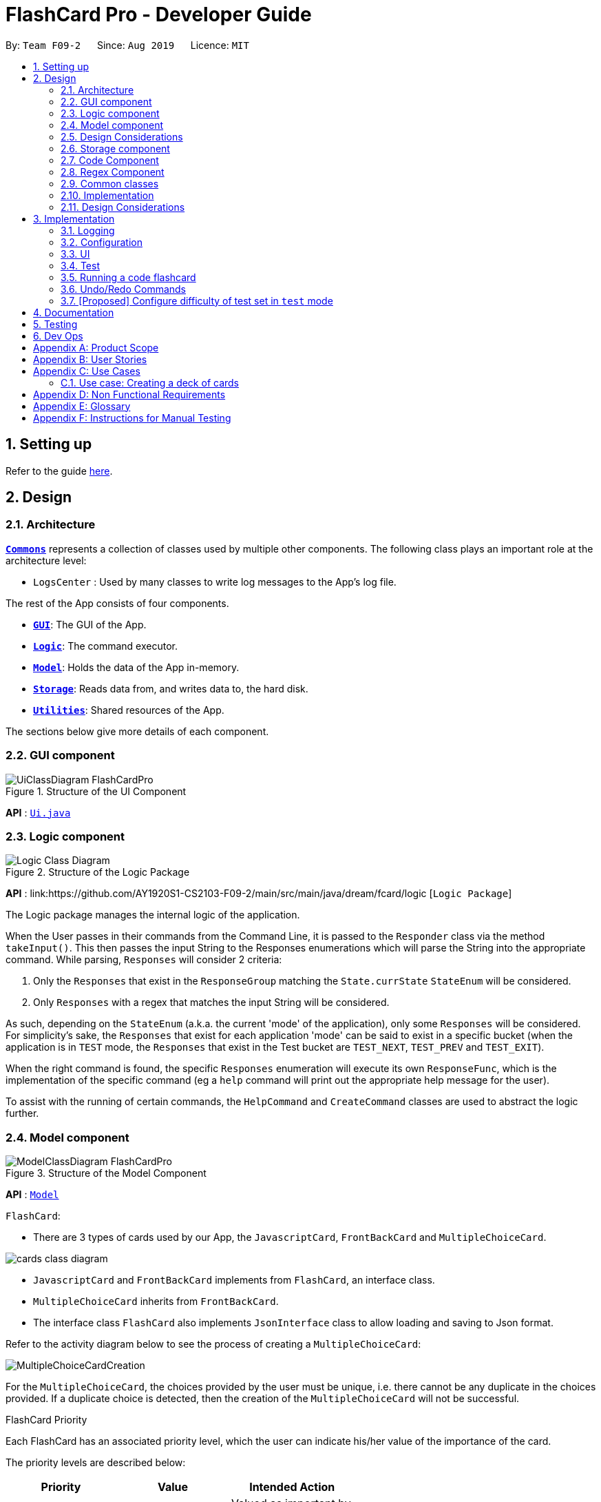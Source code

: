 = FlashCard Pro - Developer Guide
:site-section: DeveloperGuide
:toc:
:toc-title:
:toc-placement: preamble
:sectnums:
:imagesDir: images
:stylesDir: stylesheets
:xrefstyle: full
ifdef::env-github[]
:tip-caption: :bulb:
:note-caption: :information_source:
:warning-caption: :warning:
endif::[]
:repoURL: https://github.com/AY1920S1-CS2103-F09-2/main

By: `Team F09-2`      Since: `Aug 2019`      Licence: `MIT`

== Setting up

Refer to the guide <<SettingUp#, here>>.

== Design

[[Design-Architecture]]
=== Architecture

<<Design-Commons,*`Commons`*>> represents a collection of classes used by multiple other components.
The following class plays an important role at the architecture level:

* `LogsCenter` : Used by many classes to write log messages to the App's log file.

The rest of the App consists of four components.

* <<Design-gui,*`GUI`*>>: The GUI of the App.
* <<Design-Logic,*`Logic`*>>: The command executor.
* <<Design-Model,*`Model`*>>: Holds the data of the App in-memory.
* <<Design-Storage,*`Storage`*>>: Reads data from, and writes data to, the hard disk.
* <<Design-Util,*`Utilities`*>>: Shared resources of the App.


[discrete]

The sections below give more details of each component.

[[Design-GUI]]
=== GUI component

.Structure of the UI Component
image::UiClassDiagram_FlashCardPro.png[]

*API* : link:{repoURL}/src/main/java/seedu/address/ui/Ui.java[`Ui.java`]


// tag::Logic[]
[[Design-Logic]]
=== Logic component

[[fig-LogicClassDiagram]]
.Structure of the Logic Package
image::Logic_Class_Diagram.PNG[]

*API* :
link:{repoURL}/src/main/java/dream/fcard/logic [`Logic Package`]

The Logic package manages the internal logic of the application. +

When the User passes in their commands from the Command Line, it is passed to the `Responder` class via the method `takeInput()`.
This then passes the input String to the Responses enumerations which will parse the String into the appropriate command.
While parsing, `Responses` will consider 2 criteria:

. Only the `Responses` that exist in the `ResponseGroup` matching the `State.currState` `StateEnum` will be considered.
. Only `Responses` with a regex that matches the input String will be considered. +

As such, depending on the `StateEnum` (a.k.a. the current 'mode' of the application), only some `Responses` will be
considered. For simplicity's sake, the `Responses` that exist for each application 'mode' can be said to exist in a
specific bucket (when the application is in `TEST` mode, the `Responses` that exist in the Test bucket are `TEST_NEXT`,
`TEST_PREV` and `TEST_EXIT`). +

When the right command is found, the specific `Responses` enumeration will execute its own `ResponseFunc`, which is the
implementation of the specific command (eg a `help` command will print out the appropriate help message for the user). +

To assist with the running of certain commands, the `HelpCommand` and `CreateCommand` classes are used to abstract the logic
further.

// end::Logic[]

[[Design-Model]]

=== Model component

.Structure of the Model Component
image::ModelClassDiagram_FlashCardPro.png[]

*API* : link:{repoURL}/src/main/java/dream/fcard/model[`Model`]

// tag::cards[]

`FlashCard`:

* There are 3 types of cards used by our App, the `JavascriptCard`, `FrontBackCard` and `MultipleChoiceCard`.

image::cards_class_diagram.png[]

* `JavascriptCard` and `FrontBackCard` implements from `FlashCard`, an interface class.
* `MultipleChoiceCard` inherits from `FrontBackCard`.
* The interface class `FlashCard` also implements `JsonInterface` class to allow loading and saving to Json format.

Refer to the activity diagram below to see the process of creating a `MultipleChoiceCard`:

image::MultipleChoiceCardCreation.png[]

For the `MultipleChoiceCard`, the choices provided by the user must be unique, i.e. there cannot be any duplicate in the choices provided.
If a duplicate choice is detected, then the creation of the `MultipleChoiceCard` will not be successful.

.FlashCard Priority
Each FlashCard has an associated priority level, which the user can indicate his/her value of the importance of the card.

The priority levels are described below:

[width="59%",cols="22%,<23%,<25%",options="header",]
|=======================================================================
| Priority| Value| Intended Action

| HIGH_PRIORITY| 10| Valued as important by user, should be tested more often

| LOW_PRIORITY| 1| Valued, but less important by user, should be tested less often

|=======================================================================

The sequence diagram below shows how the `ExamRunner` component can use the `createSubsetForTest()` method in the `Deck` and make use of the priorities associated with the `FlashCards` to create a test that emphasises the `FlashCards` that the user deems as important.

image::PriorityFlashCardTestSetSequenceDiagram.png[]

* Step 1: Constructor of `ExamRunner` is called.
* Step 2: In the constructor of `ExamRunner`, a method call is made to `Deck` to create a subset of cards for test.
* Step 3: If there are less than 10 cards in `Deck`, return all the cards.
* Step 4 - 10: Return a set of cards with both `HIGH_PRIORITY` and `LOW_PRIORITY` cards, which the proportion is weighted at 60% to 40% ratio respectively.
* Step 11: `Deck` returns the test set to `ExamRunner`.

=== Design Considerations

==== Aspect: how to store and select the `HIGH_PRIORITY` and `LOW_PRIORITY` cards
* **Alternative 1:** Use a priority queue to store the cards
** Pros: Allows the user to test the cards according to `HIGH_PRIORITY` cards first, effectively choosing only `HIGH_PRIORITY` cards first, then `LOW_PRIORITY` cards.
** Cons: Certain `LOW_PRIORITY` cards may not be tested if the test set size is smaller than the number of `HIGH_PRIORITY` cards
** Cons: FlashCard Pro cannot have the flexibility of letting the user select the number of `LOW_PRIORITY` cards in the test set.

* **Alternative 2: (Current Choice)** Maintain two lists of cards, `HIGH_PRIORITY` and `LOW_PRIORITY` cards
** Pros: Can control the ratio of `HIGH_PRIORITY` and `LOW_PRIORITY` cards in the test set created
** Pros: Have the flexibility to randomize the card order and choose a random set each time
** Cons: FlashCard Pro cannot have the flexibility of letting users assign more than 2 priority levels

// end::cards[]

[[Design-Storage]]
// tag::storage[]
=== Storage component

.Structure of the Storage Component
image::StorageClassDiagram.png[]

*API* : link:{repoURL}/src/main/java/dream/fcard/logic/storage/StorageManager.java[`StorageManager.java`]
*API* : link:{repoURL}/src/main/java/dream/fcard/util/json/JsonParser.java[`JsonParser.java`]
*API* : link:{repoURL}/src/main/java/dream/fcard/util/FileReadWrite.java[`FileReadWrite.java`]

The `Storage` component,

* interface to save deck by calling `FileReadWrite`
* interface to load deck by calling `FileReadWrite`, send string to `JsonParser` and creating deck objects from `JsonValue`

The `JsonParser` component,

* takes any string of JSON format and returns a `JsonValue`

The `FileReadWrite` component,

* resolves root directory for app save data
* interface for user to provide their custom root directory
* writes file and creates path directories if none

[[Design-Util]]
=== Code Component
.Structure of the Code component within Utilities
image::CodeClassDiagram.png[]

The `Code` component supports code-running flashcards in Java and Javascript. Cards will take in user input
via the JavaScript card (Java card to be implemented soon) and

the `JavascriptRunner` class

* can evaluate JS code from a file using the `FileImporter` class
* can evaluate JS code as an input string

the `JavaRunner` class

* Read/write to the `Solution.java` file during runtime after user has typed
Java code into the file
* Compile and run `Solution.java`
* the Java code written in each card is stored in the card itself, but this `Solution.java` will be overwritten
and used to run the code in each card.

To be implemented: An in-app Flashcard Pro compiler and debugger for JS and Java as a playground for the user

=== Regex Component
// tag::regexutil[]
Having that we are using the regex approach to parsing, some common parsing and regex creation methods
are stored in the following class:

*API* : link:{repoURL}/src/main/java/dream/fcard/util/RegexUtil.java[`RegexUtil.java`]

RegexUtil#commandFormatRegex` creates a regex that starts with the `command` argument and lookaheads
for the elements of `args`. Thus a regex for the input `create front/asd back/dsa` can be created with
`commandFormatRegex("create", new String[]{"front/", "back/"});`.

`RegexUtil#parseCommandFormat` is an algorithm that parses user input and returns the resulting values
from the input. Following the previous example, parsing the input will create an arraylist of two arraylists.
The first arraylist contains one element `"asd"` and the second arraylist contains one element `"dsa"`;
parallel to the arguments of the input.


[[Design-Commons]]
=== Common classes

Classes used by multiple components are in the `dream.fcard.datastructures` package and root of `dream.fcard.util`

// tag::parsejson[]
=== Implementation
The parsing is done by `JsonParser`.
It takes a string and attempts to read it as one of a `JsonValueTypes` and create its corresponding object wrapped in `JsonValue`.
Since Objects and Arrays can recursively contain a json value, their contents are also read, created and wrapped.

* `JsonParser#parseJsonInput()` -- constructs the `JsonValue` object from a string input

Given below is the overview activity diagram of parsing a json string input.

image::jsonParserProcessDynamicValue.png[]

It will first be tested to see if its an integer and if it fails it will be tested for a double.
Consequently, boolean, string, json object, json array.

Json object values are themselves json values thus the activity diagram is called recursively
Likewise for json array values.

[NOTE]
If all parsing types fail, there must be an error with the string input, thus a JsonFormatException is thrown.

=== Design Considerations

The JsonParser is designed to be a utility class with a pure function without any mutation of state.
Thus it should be self contained within a single function call.

== Implementation
=== Logging

We are using `java.util.logging` package for logging. The `LogsCenter` class is used to manage the logging levels and logging destinations.

* The logging level can be controlled using the `logLevel` setting in the configuration file (See <<Implementation-Configuration>>)
* The `Logger` for a class can be obtained using `LogsCenter.getLogger(Class)` which will log messages according to the specified logging level
* Currently log messages are output through: `Console` and to a `.log` file.

*Logging Levels*

* `SEVERE` : Critical problem detected which may possibly cause the termination of the application
* `WARNING` : Can continue, but with caution
* `INFO` : Information showing the noteworthy actions by the App
* `FINE` : Details that is not usually noteworthy but may be useful in debugging e.g. print the actual list instead of just its size

[[Implementation-Configuration]]
=== Configuration

Certain properties of the application can be controlled (e.g user prefs file location, logging level) through the configuration file (default: `config.json`).

=== UI
The GUI of the application is started up by the `UiManager` class, when the application is initialised.
The `GUI` class handles operations on the GUI, such as rendering nodes to the application window,
and passing user command input to the `Responder` class.

// tag::test[]

=== Test
==== Implementation

The timed/un-timed test is a exam mechanism whereby users can enter a test mode that allows users to test themselves using the various flashcards. Users will then be notified of their results at the end of the test and will also have the chance to review their answers and reattempt questions.

The overall test architecture is depicted in the class diagram below.

image::TestClassDiagram.png[]

Tests are driven by the main `ExamRunner` class which ensures that only a single `Exam` object exists at any point in time.

`Exam` objects are where the bulk of the test logic resides. `Exam` objects are used to control what card the user is currently attempting via the `getCurrentCard()` method, used to control the AnchorPanes that show up on the GUI and also to keep track of score through the `Result` object within.

`Exam` objects have a *composition* relationship with `Result` objects, whereby a `Result` object cannot exist without an `Exam` object.

The sequence diagram of the three classes is as follows:

image::TestSequenceDiagram.png[]

When a user first chooses to start the test, he will call on the `createExam()` within `ExamRunner`, which will create an Exam object with the duration specified by the user.

Creating an `Exam` object automatically creates a `Result` object in the constructor. The `Exam` object is then able to interact with it via the `getResult()` method.

Responses and Controllers will then be able to get the current instance of `Exam` via the `getCurrentExam()` method in `ExamRunner`

Given below is an example usage scenario and how the timed/untimed mechanism behaves at each step. The activity diagrams for Timed and Untimed Tests are also as follows:

image::UntimedTestActivityDiagram.png[]
image::TimedTestActivityDiagram.png[]

=====
Step 1. User keys in the command `test deck/DECK_NAME duration/DURATION_IN_SECONDS` (Eg. test deck/german duration/0)

Step 2. If `DURATION_IN_SECONDS` is 0, untimed test will be initiated. Else, a timed test will be initiated.

Step 3. A question will be loaded and user answers the question.

Step 4. Answer will be evaluated and if it is correct, score will be updated.

Step 5. For untimed test, repeat steps 3 and 4 until the end of deck is reached. For timed test, repeat steps 3 and 4 until either end of deck is reached or time runs out.

Step 6. If end of deck is reached, a popup will be triggered with the user's final score.

Step 7. Upon closing that popup, users will be able to review their mistakes and reattempt all questions (but it will not contribute to their score).

Step 8. When the user is done reviewing, he can type `exit` or click `Exit Session` to exit test mode and go back to the main Deck Display screen. Users can also use this command prematurely to exit test mode mid-test.
=====

==== Managing the CLI and GUI


CLI is largely driven by the `Responses` class which can be found above. However, the test mechanism differs slightly as it relies on a greater amount of `States` in order to control which commands can be used at what time.

For example, a `correct` command cannot be used on a MCQCard.

Commands are checked if they belong to a certain `ResponseGroup` for a `State`. Only commands that are registered within that state's `ResponseGroup` will be executed.

GUI is also controlled by `States` but does not go through the `ResponseGroup` class. Instead, it relies on EventHandlers triggered by button clicks. Ideally, one should make GUI go through `Responses` as well to streamline both the GUI and CLI together.

This design choice is reflected on further below.


==== Design Considerations
===== Aspect: Controlling the number of `Exam` instances.

* **Alternative 1:** Just create `Exam` whenever a user calls for a new test.
** Pros: Lesser code to write
** Cons:
*** Limited control on number of instances of an exam object
*** Potentially may lead to bugs if not well managed
*** Hard to simulate a test truly "ending" if an object can persist

* **Alternative 2: (Current Choice)** Use a singleton static class that ensures only one instance of `Exam` exists at each point in time.
** Pros:
*** Extensive control over the `Exam` object by ensuring that only one instance exists
*** Exam can be "terminated" to ensure once a test ends, users are unable to re-access it.
** Cons:
*** More complex design architecture that requires higher understanding of MVC pattern as well as Consumer Functional Interface

===== Aspect: Management of StandardExam Object

* **Alternative 1:** StandardExam class exists standalone
** Pros:
*** Lesser code to write
*** Lesser complexity in terms of polymorphism
** Cons:
*** Not open for extension.

* **Alternative 2: (Current Choice)** Use an `Exam` interface despite only one class inheriting from it
** Pros:
*** Allows the project to be open for extension. Developers may potentially develop other kinds of Exam modes (eg. speed round whereby there's a limited time *per card*)
** Cons:
*** Relatively redundant at the current version (`v1.4`)

===== Aspect: Streamlining of GUI and CLI

* **Alternative 1:** Have both GUI and CLI managed by the `Response` class
** Pros:
*** More streamlined
*** Lesser chance of performance glitches since both interfaces rely on the same logic.
** Cons:
*** Limited customization if different behaviours want to be implemented in the GUI and CLI (though unlikely).

* **Alternative 2: (Current Choice)** Individual logics for both GUI and CLI:
** Pros:
*** Greater customization.
** Cons:
*** Slightly more "spaghetti code"
*** Limited expansion as having many different types of cards will result in many different `ResponseGroups`

* While FlashCard Pro went with the "inferior" design choice for `v1.4`, there is definitely room for expansion by using an external state controller like Redux (see below).

==== Future Extensions
===== Relationship between GUI and CLI
* Currently GUI and CLI are not implemented ideally because CLI is dependent on the `Responses` class while GUI relies on button handlers.

* Ideally, GUI and CLI should both rely on the `Responses` class which will streamline the back-end logic.

* However, due to time constraints and the late discovery of the bug, `v1.4` was made with the GUI and CLI not streamlined.

* Future enhancements could either streamline the GUI and CLI both rely on `Responses` class or port over to an external state manager like Redux for better performance.

===== Exam Interface
* The Exam interface exists such that the project remains open for extension with various different test modes.

* One example would be a speed round (whereby specific time limits are set for *each card*).

// end::test[]



=== Running a code flashcard
.Activity diagram for creating a code flashcard
image::JSCardActivityDiagram.png[]

==== Proposed Implementation
The code flashcard is a card that allows users to answer coding questions by running code directly.
The  following use case illustrates how the card works.

* System: FlashCard Pro
* Actor: User
* Use case: Create a code flashcard

MSS:

. The user initialises the card for the appropriate language (i.e. Java or JS)

. The user enters starter code if necessary (e.g boilerplate code, helper methods)

. The user enters test cases (specifying inputs and corresponding expected outputs).
. FlashCard Pro saves the newly created card.

Use case ends.

*Extensions:
[start=3]
. a) The user enters 0 test cases.
    .. 1) FlashCard Pro prompts for at least 1 test case.
    .. 2) The user enters a test case.

Use case resumes from step 4.

// tag::UndoRedo[]

=== Undo/Redo Commands

Undo and Redo are commands meant to reverse any alterations to the `ArrayList` of Decks in State. As such, any mistake
can be easily recovered from. +

Please refer to the following Use case for an example of the uses of Undo/Redo.

==== Use case for Undo/Redo

* System: FlashCard Pro
* Actor: User
* Use case: Accidentally deleting the wrong deck and recovering it.

MSS:

. The user creates 2 decks: Deck1 and Deck2.

. The user wishes to delete Deck1, but accidentally deletes Deck2.

. In order to recover Deck2, the user types in the command `undo` into the CLI.

. Deck2 is recovered.

Use case ends.

*Extensions:
[start=4]

. a) The user decides that they prefer Deck2 to be deleted.
    .. ) The user types 'redo' into the CLI.
    .. ) Deck2 is deleted again.

Use case ends.

==== General Activity Diagram of Undo/Redo

===== *Before an Undo/Redo command is called:*
.Activity diagram for deck altering commands
image::DeckAlteringCommandsActivityDiagram.PNG[]
Whenever the `State`'s `decks` are altered, `State.addCurrDecksToDeckHistory()` is called. This adds a deep copy of the
current `State.decks` to `State.deckHistory`. Also, `State.resetUndoHistory()` which re-initialises `State.undoHistory`.
Then, the changes to State are carried out.

===== *When an Undo/Redo command is called:*
.Activity diagram for Undo/Redo
image::UndoRedoActivityDiagram.PNG[]

NOTE: The Undo and Redo commands are implemented in similar ways. As such, I will be explaining both commands simultaneously.

When an Undo/Redo command is parsed by Responder and Responses, it calls the appropriate method in `State` (for undo:
`State.undoDeckChanges()`, for redo: `State.redoDeckChanges()`). This then sets `State.deck` to the topmost ArrayList
of Decks from the appropriate Stack (for undo: `State.deckHistory`, for redo: `State.undoHistory`). +
// end::UndoRedo[]


// tag::configure_difficulty[]
=== [Proposed] Configure difficulty of test set in `test` mode

Currently, the user is restricted to a test set of 60% `HIGH_PRIORITY` and 40% `LOW_PRIORITY` cards in the test set.

In V2.0, the user should be able to configure the proportion of `HIGH_PRIORITY` and `LOW_PRIORITY` cards in the test set to pitch the level of difficulty of the test.

image::ConfigurePriorityFlashCardTestSetSequenceDiagram.png[]

The ExamRunner will be expanded to allow the user to take in the ratio of `HIGH_PRIORITY`.

Then, the computation of the number of `HIGH_PRIORITY` and `LOW_PRIORITY` cards will be done according to the ratio provided by the user.

// end::configure_difficulty[]


== Documentation

Refer to the guide <<Documentation#, here>>.

== Testing

Refer to the guide <<Testing#, here>>.

== Dev Ops

Refer to the guide <<DevOps#, here>>.

[appendix]

// tag::productscope[]
== Product Scope

*Target user profile*:

* wishes to learn new materials by retrieval learning and self-testing
* is an independent learner
* contents of learning are largely textual
* prefer desktop apps over other types
* can type fast
* prefers typing over mouse input
* is reasonably comfortable using CLI apps

*Value proposition*: allow effective reinforcement learning of textual content by answering using CLI input to a question prompt from a GUI
// end::productscope[]

[appendix]

// tag::user_stories[]
== User Stories

Priorities: High (must have) - `* * \*`, Medium (nice to have) - `* \*`, Low (unlikely to have) - `*`

[width="59%",cols="22%,<23%,<25%,<30%",options="header",]
|=======================================================================
|Priority |As a ... |I want to ... |So that I can...

|`* * *` | user| add a new deck| create a new topic collection of flash cards to test myself

|`* * *` | user| add a new card to a deck| include a new question into the topic of the deck to test myself

|`* * *` | user| save my deck of flash cards into my local drive| I can share it with my friends

|`* * *` | user| load my deck of flash cards into the app| I can reuse the deck of cards created

|`* * *` |user that takes flash card tests |select an option out of four that best matches the front of a flash card |I can check that I have understood the concept the flash card aims to impart

|`* * *` |learner who wants to track his/her progress |view the questions I have not done well in| improve my understanding on these concepts tested

|`* * *` |learner who wants to prioritise some test questions over others |set which questions are more important | be exposed to these important questions more in the tests

|`* * *` |beginner user |access a help page |i can learn about the features at a glance

|`* *` |student with subjects of different language mediums |add flashcards of differing languages  |I can customise my flashcards to the subject I am interested to do

|`* *` |user creating flash cards |save collections of thematically similar flash cards | I can share my cards easily to other users

| `* * *`| user| view the list of flashcards in a deck| remember the material at the back of the flashcard

| `* * *`| user| edit the front and/or back of the flashcard in a deck|

| `* * *`| user| delete a flashcard from a deck|

| `* * *`| user| view the decks of flashcards in my library| I know what are the decks available for my usage

| `* * *`| intermediate learner| vary the amount of difficult questions in a test| expose myself to a test with varying difficult each time I test myself

| `* * *`| expert learner with MCQ flashcard test| remove the choices given by the MCQ choices and enter the answers via CLI| test my understanding of the concept without a MCQ choice prompt

| `* * *`| learner attempting MCQ questions| have randomised choices each time I try the test| I will not copy the choice from the previous test

| `* * *`| user| restore my library state of my previous session| continue using FlashCard Pro without much time wasted

| `* * *`| user attempting a test| view my score after the test|

| `* * *`| user who attempted a test| track my progress across mutliple test| monitor my attempts and correctness



|=======================================================================

// end::user_stories[]

_{More to be added}_

[appendix]


== Use Cases

(For all use cases below, the *System* is the `FlashCard Pro` and the *Actor* is the `learner`, unless specified otherwise)

[discrete]
=== Use case: Create a deck of cards
*MSS*

1. Learner creates a new empty deck and specifies the name of the deck of cards.
2. Learner adds individual cards to the deck and specifies the content of the front and back of the cards.
+
Use case ends.

*Extensions*

[none]
* 1a. FlashCard Pro detects deck name provided by learner is identical to an existing deck of cards in the library.
** 1a1. FlashCard Pro informs the learner that deck creation is unsuccessful.
** 1a2. Learner creates a new deck with another unique deck name.
** Steps 1a1-1a2 are repeated until the data entered are correct.
** Use case resumes from step 2.

* 2a. FlashCard Pro detects no front and/or back content specified by the learner.
** 2a1. FlashCard Pro informs the learner that card creation is unsuccessful.
** 2a2. Learner creates a new card with the correct front and/or back content.
** Steps 2a1-2a2 are repeated until the format of the command entered is correct.
+
(Was wondering if FlashCard Pro should create the deck, but with a numbering like untitled_1, untitled_2 etc)


[discrete]
=== Use case: Start a untimed test
*MSS*

1. Learner starts untimed test with a deck of cards by specifying deck name.
2. FlashCard Pro begins test.
3. FlashCard Pro flashes text on the front of a flash card to learner.
4. FlashCard Pro waits for learner's answer.
5. Learner enters answer.
6. FlashCard Pro matches answer with text on back of flash card.
7. FlashCard Pro informs learner about correctness of the learner's answer.
8. FlashCard Pro displays the correct answer, the text on the back of the flash card.
+
Steps 3-8 are repeated until all the flash cards in the deck are completed.
+
Use case ends.

[discrete]
=== Use case: Import an existing deck of cards from a JSON file
*MSS*

1. Learner specifies the filepath of the deck of cards to import, in a JSON file format.
2. FlashCard Pro loads the file in the filepath.
3. FlashCard Pro parses the fields in the JSON file.
4. FlashCard Pro constructs the deck of cards.
5. FlashCard Pro stores the deck of cards in the library.
+
Use case ends.


*Extensions*

* 2a. FlashCard Pro detects filepath is invalid.
** 2a1. FlashCard Pro informs the learner that import of deck of cards is unsuccessful.
+
Use case ends.

[none]
* 2b. FlashCard Pro detects that filepath does not lead to a JSON file.
** 2b1. FlashCard Pro informs the learner that import of deck of cards is unsuccessful.
+
Use case ends.

[discrete]
=== Use case: Running a test using Front Back Cards
*MSS*

1. User enters command to start test with a deck of card and supplies deck name.
2. System obtains the deck of cards.
3. System starts test session.
4. System shows front of card to user, waits for answer.
5. User enters the answer.
6. System evaluates the answer.
7. System reports the correctness of the answer.
8. System moves to next card.
+
Step 4-8 repeated until there are no cards in the deck remaining.
+
Use case ends.

*Extensions*

* 1a. System does not find a deck with the deck name specified by the user
** 1a1. System tells user that there is no deck with specified name.
** 1a2. System exits test creation.
+
Use case ends.

[none]
* 1b. System has no decks in library.
** 1b1. System tells user that there are no decks in the library.
** 1b2. System exits test creation.
+
Use case ends.


=== Use case: Creating a deck of cards
*MSS*

1. User enters command to create a deck.
2. System creates a new deck.
3. User enters command to create a new card in the deck.
4. System creates a card.
5. System stores the card in the deck.
+
Steps 2-5 repeats as long as the user wants to add a card.
+
Use case ends.


[discrete]
=== Use case: Untimed Test with a deck of Multiple Choice Cards
*MSS*

1. User enters command to start test on a deck.
(System creates a test subset)
2. System gets the deck the user wants to test on.
3. System starts test session.
4. System randomises the choice ordering.
5. System displays the front of card and choices.
6. User enters the choice of correct answer.
7. System evaluates the answer.
8. System shows the correctness of the answer.
9. System moves to next card.
+
Steps 4-9 are repeated until there are no more cards in the test set.
+
Use case ends.

*Extensions*

* 1a. System does not find a deck with the deck name specified by the user
** 1a1. System tells user that there is no deck with specified name.
** 1a2. System exits test creation.
+
Use case ends.

[none]
* 1b. System has no decks in library.
** 1b1. System tells user that there are no decks in the library.
** 1b2. System exits test creation.
+
Use case ends.

[none]
* 6a. User enters an invalid choice.
** 6a1. System checks if choice is valid.
** 6a2. System tells User that choice entered is invalid.
** 6a3. System requests User to enter another choice.
+
Steps 6a1-6a3 repeats until the User enters a valid choice.

// tag::use_case[]
[discrete]
=== Use case: Timed Test with a deck of Multiple Choice Cards
*MSS*

1. User enters command to start test on a deck.
+
(System creates a test subset)
+
2. System gets the deck the user wants to test on.
3. System starts test session.
4. System randomises the choice ordering.
5. System displays the front of card and choices.
6. User enters the choice of correct answer.
7. System evaluates the answer.
8. System shows the correctness of the answer.
9. System moves to next card.
+
Steps 4-9 are repeated until there are no more cards in the test set.
+
Use case ends.

*Extensions*

* 1a. System does not find a deck with the deck name specified by the user
** 1a1. System tells user that there is no deck with specified name.
** 1a2. System exits test creation.
+
Use case ends.

[none]
* 1b. System has no decks in library.
** 1b1. System tells user that there are no decks in the library.
** 1b2. System exits test creation.
+
Use case ends.

[none]
* 6a. User enters an invalid choice.
** 6a1. System checks if choice is valid.
** 6a2. System tells User that choice entered is invalid.
+
Steps 6a1-6a3 repeats 3 times.
+
** 6a4. User enters invalid choice for 4th time.
** 6a5. System receives invalid choice for 4th time.
** 6a6. System terminates test.
** 6a7. System tells User that test has terminated due to incorrect inputs.
+
Use case ends.

[discrete]
=== Use case: Creating a Multiple Choice Card
*MSS*

1. User enters command to create a MCQ Card to a deck.
2. System starts MCQ Card creation.
3. System stores MCQ card in deck.
+
Use case ends.

*Extension*

* 1a. User enters duplicated choices.
** 1a1. System detects duplicated choices in choices provided by user.
** 1a2. System tells User that there are duplicates in choices provided.
** 1a3. System ends card creation.
+
Use case ends.


// end::use_case[]


[appendix]
== Non Functional Requirements

.  Should work on any <<mainstream-os,mainstream OS>> as long as it has Java `11` or above installed.
.  Should be able to hold up to 1000 persons without a noticeable sluggishness in performance for typical usage.
.  A user with above average typing speed for regular English text (i.e. not code, not system admin commands) should be able to accomplish most of the tasks faster using commands than using the mouse.
.  Should handle text input of english alphabets.

_{More to be added}_

[appendix]
== Glossary

[[mainstream-os]] Mainstream OS::
Windows, Linux, Unix, OS-X


[appendix]
== Instructions for Manual Testing

Given below are instructions to test the app manually.

To create an empty deck with name `German`:

* `create deck/German`

To add a Front Back card with default priority level of `low` to the deck `German`:

* `add deck/German front/hello back/moin moin`

To add a Front and Back card with priority level of `high` to the deck `German`:

* `add deck/German priority/high front/Good morning back/guten morgen`

To edit a Front and Back card's front text, with the card as the only card in the `German` deck:

* `edit deck/German index/1 front/Good bye`

To add an Multiple Choice card with priority level of `high` 3 options and the second option is the correct answer:

* `add deck/German priority/high front/Good morning back/2 choice/klair choice/guten morgen choice/moin`

To delete the first card from the `German` deck:

* `delete deck/German index/1`

To delete the deck `German`:

* `delete deck/German`

[NOTE]
These instructions only provide a starting point for testers to work on; testers are expected to do more _exploratory_ testing.

